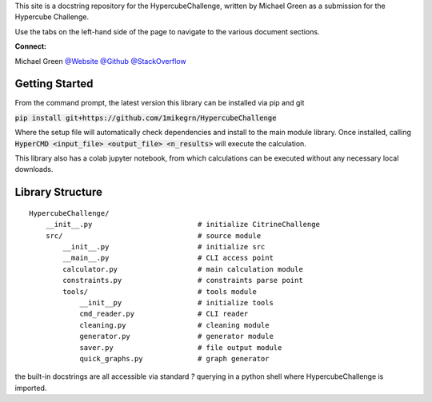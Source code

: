 This site is a docstring repository for the HypercubeChallenge, written by
Michael Green as a submission for the Hypercube Challenge.

Use the tabs on the left-hand side of the page to navigate to the
various document sections.

**Connect:**

Michael Green
`@Website <https://1mikegrn.github.io>`_
`@Github <https://github.com/1mikegrn>`_
`@StackOverflow <https://stackoverflow.com/users/10881573/michael-green?tab=profile>`_

Getting Started
===============

From the command prompt, the latest version this library can be installed 
via pip and git

:code:`pip install git+https://github.com/1mikegrn/HypercubeChallenge`

Where the setup file will automatically check dependencies and install
to the main module library. Once installed, calling
:code:`HyperCMD <input_file> <output_file> <n_results>` will execute the
calculation.

This library also has a colab jupyter notebook, from which calculations can be
executed without any necessary local downloads.

.. image:: https://colab.research.google.com/assets/colab-badge.svg
   :target: https://colab.research.google.com/github/1mikegrn/HypercubeChallenge/blob/master/colab/HypercubeChallenge_notebook.ipynb

Library Structure
=================

::

    HypercubeChallenge/
        __init__.py                         # initialize CitrineChallenge
        src/                                # source module
            __init__.py                     # initialize src
            __main__.py                     # CLI access point
            calculator.py                   # main calculation module
            constraints.py                  # constraints parse point
            tools/                          # tools module
                __init__py                  # initialize tools
                cmd_reader.py               # CLI reader
                cleaning.py                 # cleaning module
                generator.py                # generator module
                saver.py                    # file output module
                quick_graphs.py             # graph generator


the built-in docstrings are all accessible via standard `?` querying in a python
shell where HypercubeChallenge is imported.